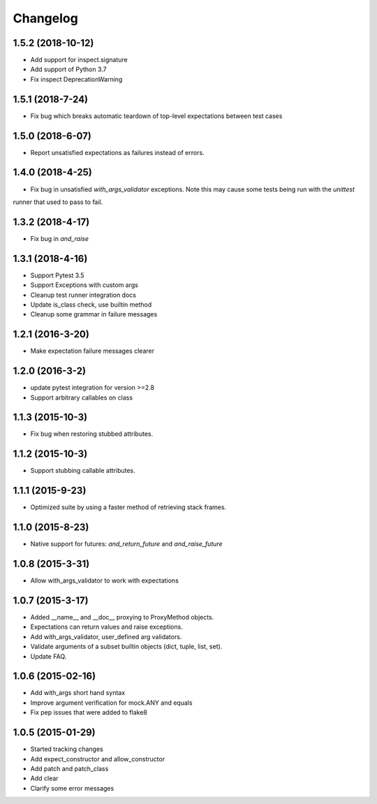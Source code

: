 Changelog
=========

1.5.2 (2018-10-12)
----------------

- Add support for inspect.signature
- Add support of Python 3.7
- Fix inspect DeprecationWarning

1.5.1 (2018-7-24)
----------------

- Fix bug which breaks automatic teardown of top-level expectations between test cases

1.5.0 (2018-6-07)
----------------

- Report unsatisfied expectations as failures instead of errors.

1.4.0 (2018-4-25)
----------------

- Fix bug in unsatisfied `with_args_validator` exceptions.  Note this may cause some tests being run with the `unittest`
runner that used to pass to fail.

1.3.2 (2018-4-17)
----------------

- Fix bug in `and_raise`

1.3.1 (2018-4-16)
----------------

- Support Pytest 3.5
- Support Exceptions with custom args
- Cleanup test runner integration docs
- Update is_class check, use builtin method
- Cleanup some grammar in failure messages

1.2.1 (2016-3-20)
----------------

- Make expectation failure messages clearer

1.2.0 (2016-3-2)
----------------

- update pytest integration for version >=2.8
- Support arbitrary callables on class

1.1.3 (2015-10-3)
-----------------

- Fix bug when restoring stubbed attributes.

1.1.2 (2015-10-3)
-----------------

- Support stubbing callable attributes.

1.1.1 (2015-9-23)
-----------------

- Optimized suite by using a faster method of retrieving stack frames.

1.1.0 (2015-8-23)
-----------------

- Native support for futures: `and_return_future` and `and_raise_future`

1.0.8 (2015-3-31)
-----------------

- Allow with_args_validator to work with expectations

1.0.7 (2015-3-17)
-----------------

- Added __name__ and __doc__ proxying to ProxyMethod objects.
- Expectations can return values and raise exceptions.
- Add with_args_validator, user_defined arg validators.
- Validate arguments of a subset builtin objects (dict, tuple, list, set).
- Update FAQ.

1.0.6 (2015-02-16)
------------------

- Add with_args short hand syntax
- Improve argument verification for mock.ANY and equals
- Fix pep issues that were added to flake8

1.0.5 (2015-01-29)
------------------

- Started tracking changes
- Add expect_constructor and allow_constructor
- Add patch and patch_class
- Add clear
- Clarify some error messages
